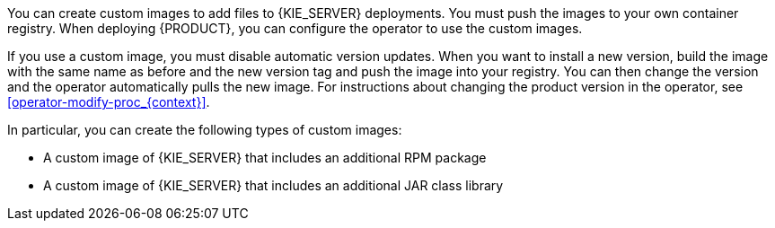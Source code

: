 [id='customimage-con_{context}']
ifdef::DM[]
= Creating custom images for {KIE_SERVER}
endif::DM[]
ifdef::PAM[]
= Creating custom images for {KIE_SERVER} and Smart Router
endif::PAM[]

You can create custom images to add files to {KIE_SERVER} 
ifdef::PAM[]
and Smart Router
endif::PAM[]
deployments. You must push the images to your own container registry. When deploying {PRODUCT}, you can configure the operator to use the custom images.

If you use a custom image, you must disable automatic version updates. When you want to install a new version, build the image with the same name as before and the new version tag and push the image into your registry. You can then change the version and the operator automatically pulls the new image. For instructions about changing the product version in the operator, see xref:operator-modify-proc_{context}[].

In particular, you can create the following types of custom images:

* A custom image of {KIE_SERVER} that includes an additional RPM package
* A custom image of {KIE_SERVER} that includes an additional JAR class library
ifdef::PAM[]
* A custom image of Smart Router that includes an additional JAR class library to implement custom routing
endif::PAM[]
